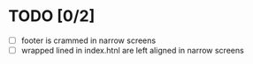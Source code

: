 #+Gastroenterology & Hepatology
* TODO [0/2]
- [ ] footer is crammed in narrow screens
- [ ] wrapped lined in index.htnl are left aligned in narrow screens

